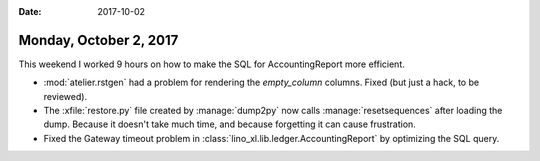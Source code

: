 :date: 2017-10-02

=======================
Monday, October 2, 2017
=======================

This weekend I worked 9 hours on how to make the SQL for
AccountingReport more efficient.

- :mod:`atelier.rstgen` had a problem for rendering the `empty_column`
  columns. Fixed (but just a hack, to be reviewed).

- The :xfile:`restore.py` file created by :manage:`dump2py` now calls
  :manage:`resetsequences` after loading the dump. Because it doesn't
  take much time, and because forgetting it can cause frustration.

- Fixed the Gateway timeout problem in
  :class:`lino_xl.lib.ledger.AccountingReport` by optimizing the SQL
  query.
  
